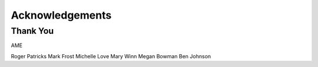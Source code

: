 .. _acknowledgements:

Acknowledgements
================
Thank You
---------
AME

Roger Patricks
Mark Frost
Michelle Love
Mary Winn
Megan Bowman
Ben Johnson
